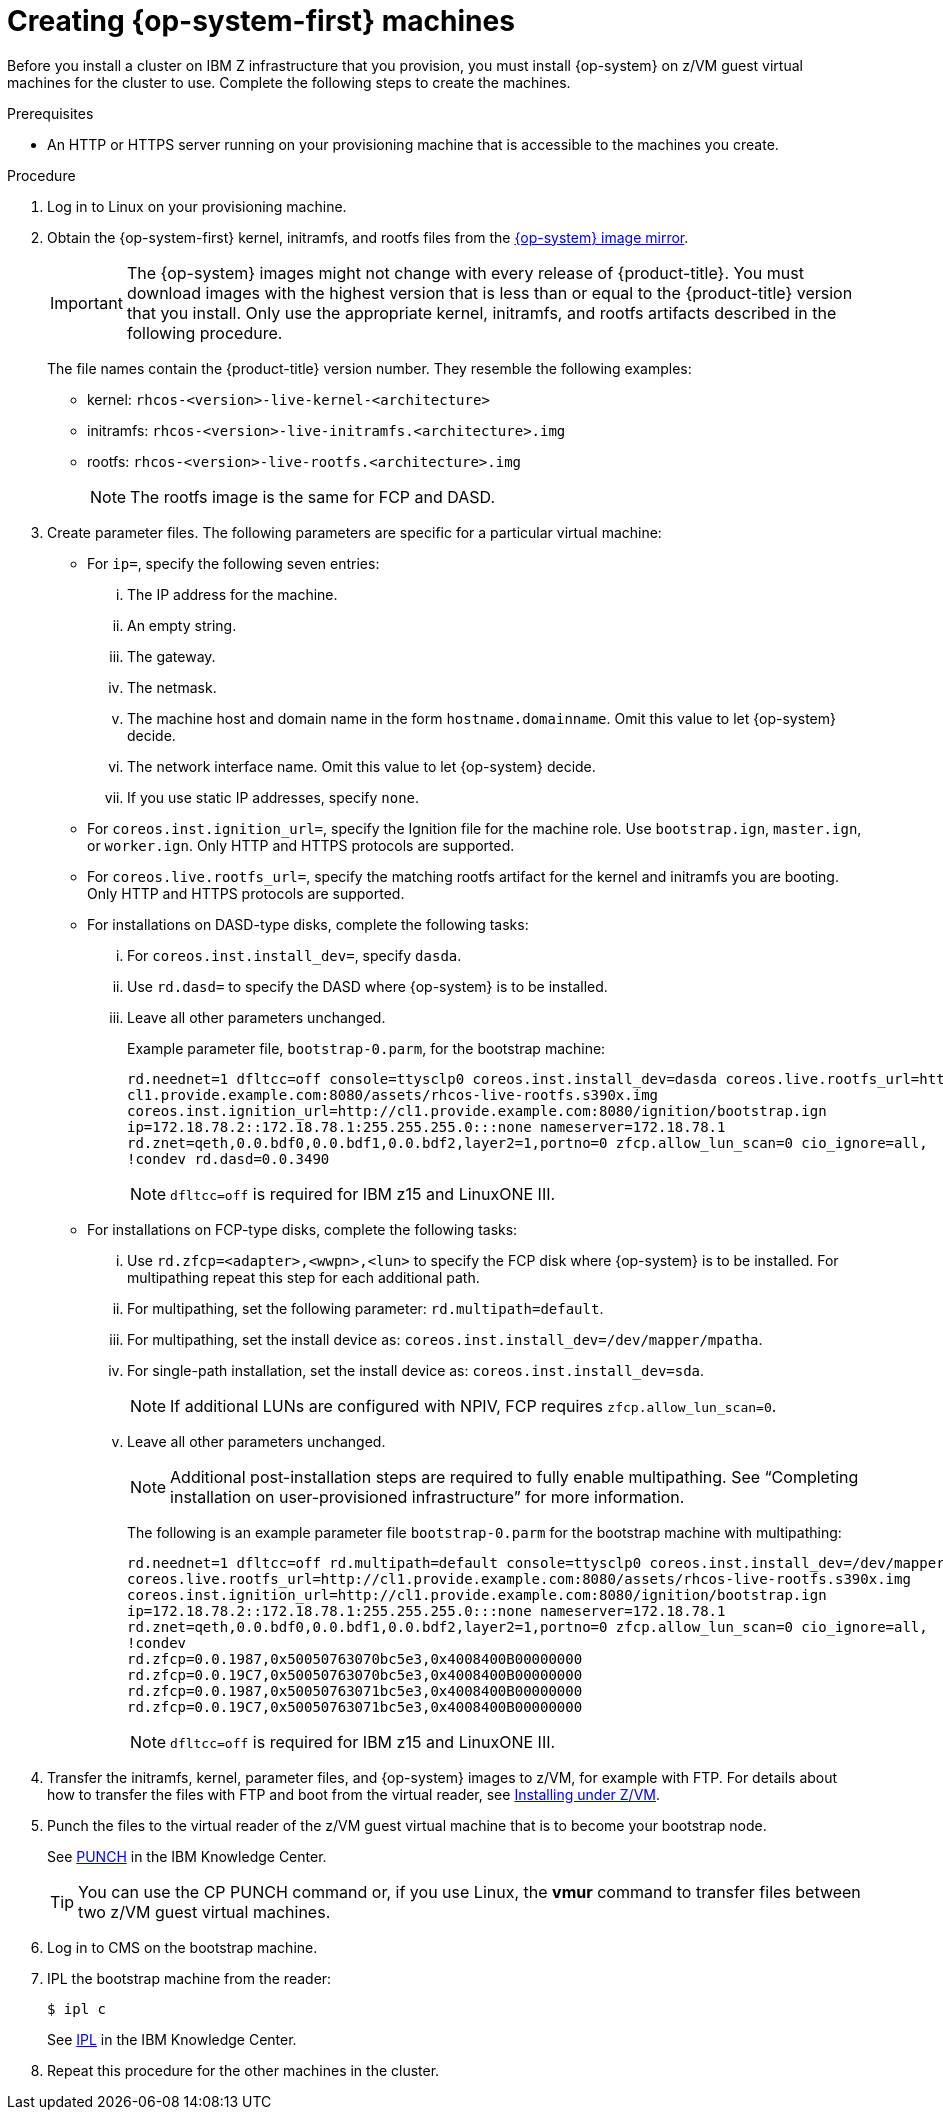 // Module included in the following assemblies:
//
// * installing/installing_ibm_z/installing-ibm-z.adoc

[id="installation-user-infra-machines-iso-ibm-z_{context}"]
= Creating {op-system-first} machines

Before you install a cluster on IBM Z infrastructure that you provision, you must install {op-system} on z/VM guest virtual machines for the cluster to use. Complete the following steps to create the machines.

.Prerequisites

* An HTTP or HTTPS server running on your provisioning machine that is accessible to the machines you create.

.Procedure

. Log in to Linux on your provisioning machine.

. Obtain the {op-system-first} kernel, initramfs, and rootfs files from the link:https://mirror.openshift.com/pub/openshift-v4/s390x/dependencies/rhcos/latest/[{op-system} image mirror].
+
[IMPORTANT]
====
The {op-system} images might not change with every release of {product-title}.
You must download images with the highest version that is less than or equal
to the {product-title} version that you install. Only use the appropriate kernel, initramfs, and rootfs artifacts described in the following procedure.
====
+
The file names contain the {product-title} version number. They resemble the following examples:

* kernel: `rhcos-<version>-live-kernel-<architecture>`
* initramfs: `rhcos-<version>-live-initramfs.<architecture>.img`
* rootfs: `rhcos-<version>-live-rootfs.<architecture>.img`
+
[NOTE]
====
The rootfs image is the same for FCP and DASD.
====
+
. Create parameter files. The following parameters are specific for a particular virtual machine:
** For `ip=`, specify the following seven entries:
... The IP address for the machine.
... An empty string.
... The gateway.
... The netmask.
... The machine host and domain name in the form `hostname.domainname`. Omit this value to let {op-system} decide.
... The network interface name. Omit this value to let {op-system} decide.
... If you use static IP addresses, specify `none`.
** For `coreos.inst.ignition_url=`, specify the Ignition file for the machine role. Use `bootstrap.ign`, `master.ign`, or `worker.ign`. Only HTTP and HTTPS protocols are supported.
** For `coreos.live.rootfs_url=`, specify the matching rootfs artifact for the kernel and initramfs you are booting. Only HTTP and HTTPS protocols are supported.

** For installations on DASD-type disks, complete the following tasks:
... For `coreos.inst.install_dev=`, specify `dasda`. 
... Use `rd.dasd=` to specify the DASD where {op-system} is to be installed.
... Leave all other parameters unchanged. 
+
Example parameter file, `bootstrap-0.parm`, for the bootstrap machine:
+
[source,terminal]
----
rd.neednet=1 dfltcc=off console=ttysclp0 coreos.inst.install_dev=dasda coreos.live.rootfs_url=http://
cl1.provide.example.com:8080/assets/rhcos-live-rootfs.s390x.img
coreos.inst.ignition_url=http://cl1.provide.example.com:8080/ignition/bootstrap.ign
ip=172.18.78.2::172.18.78.1:255.255.255.0:::none nameserver=172.18.78.1
rd.znet=qeth,0.0.bdf0,0.0.bdf1,0.0.bdf2,layer2=1,portno=0 zfcp.allow_lun_scan=0 cio_ignore=all,
!condev rd.dasd=0.0.3490
----
+
[NOTE]
====
`dfltcc=off` is required for IBM z15 and LinuxONE III.  
====

** For installations on FCP-type disks, complete the following tasks:
... Use `rd.zfcp=<adapter>,<wwpn>,<lun>` to specify the FCP disk where {op-system} is to be installed. For multipathing repeat this step for each additional path. 
... For multipathing, set the following parameter: `rd.multipath=default`.
... For multipathing, set the install device as: `coreos.inst.install_dev=/dev/mapper/mpatha`.
... For single-path installation, set the install device as: `coreos.inst.install_dev=sda`.
+
[NOTE]
====
If additional LUNs are configured with NPIV, FCP requires `zfcp.allow_lun_scan=0`.  
====
... Leave all other parameters unchanged.
+
[NOTE]
====
Additional post-installation steps are required to fully enable multipathing. See “Completing installation on user-provisioned infrastructure” for more information.  
====
+
The following is an example parameter file `bootstrap-0.parm` for the bootstrap machine with multipathing:
+
[source,terminal]
----
rd.neednet=1 dfltcc=off rd.multipath=default console=ttysclp0 coreos.inst.install_dev=/dev/mapper/mpatha 
coreos.live.rootfs_url=http://cl1.provide.example.com:8080/assets/rhcos-live-rootfs.s390x.img
coreos.inst.ignition_url=http://cl1.provide.example.com:8080/ignition/bootstrap.ign
ip=172.18.78.2::172.18.78.1:255.255.255.0:::none nameserver=172.18.78.1
rd.znet=qeth,0.0.bdf0,0.0.bdf1,0.0.bdf2,layer2=1,portno=0 zfcp.allow_lun_scan=0 cio_ignore=all,
!condev 
rd.zfcp=0.0.1987,0x50050763070bc5e3,0x4008400B00000000
rd.zfcp=0.0.19C7,0x50050763070bc5e3,0x4008400B00000000
rd.zfcp=0.0.1987,0x50050763071bc5e3,0x4008400B00000000
rd.zfcp=0.0.19C7,0x50050763071bc5e3,0x4008400B00000000
----
+
[NOTE]
====
`dfltcc=off` is required for IBM z15 and LinuxONE III.  
====

. Transfer the initramfs, kernel, parameter files, and {op-system} images to z/VM, for example with FTP. For details about how to transfer the files with FTP and boot from the virtual reader, see link:https://access.redhat.com/documentation/en-us/red_hat_enterprise_linux/7/html/installation_guide/sect-installing-zvm-s390[Installing under Z/VM].
. Punch the files to the virtual reader of the z/VM guest virtual machine that is to become your bootstrap node.
+
See link:https://www.ibm.com/support/knowledgecenter/en/SSB27U_7.1.0/com.ibm.zvm.v710.dmsb4/pun.htm[PUNCH] in the IBM Knowledge Center.
+
[TIP]
====
You can use the CP PUNCH command or, if you use Linux, the **vmur** command to transfer files between two z/VM guest virtual machines.
====
+
. Log in to CMS on the bootstrap machine.
. IPL the bootstrap machine from the reader:
+
----
$ ipl c
----
+
See link:https://www.ibm.com/support/knowledgecenter/en/SSB27U_7.1.0/com.ibm.zvm.v710.hcpb7/iplcommd.htm[IPL] in the IBM Knowledge Center.
+
. Repeat this procedure for the other machines in the cluster.
